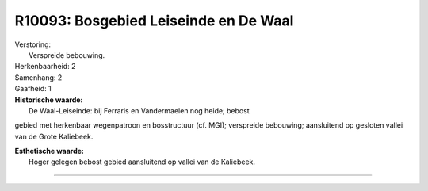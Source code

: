 R10093: Bosgebied Leiseinde en De Waal
======================================

| Verstoring:
|  Verspreide bebouwing.

| Herkenbaarheid: 2

| Samenhang: 2

| Gaafheid: 1

| **Historische waarde:**
|  De Waal-Leiseinde: bij Ferraris en Vandermaelen nog heide; bebost
gebied met herkenbaar wegenpatroon en bosstructuur (cf. MGI); verspreide
bebouwing; aansluitend op gesloten vallei van de Grote Kaliebeek.

| **Esthetische waarde:**
|  Hoger gelegen bebost gebied aansluitend op vallei van de Kaliebeek.

--------------

